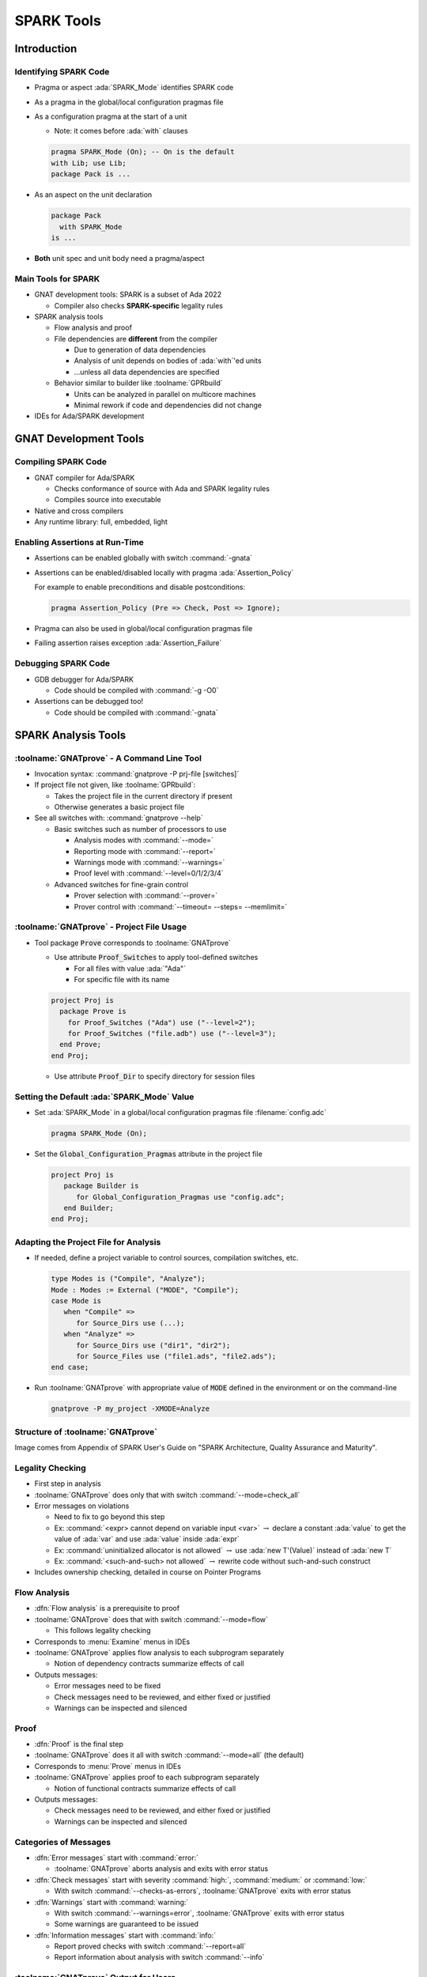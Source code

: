 *************
SPARK Tools
*************

..
    Coding language

.. role:: ada(code)
    :language: Ada

.. role:: C(code)
    :language: C

.. role:: cpp(code)
    :language: C++

..
    Math symbols

.. |rightarrow| replace:: :math:`\rightarrow`
.. |forall| replace:: :math:`\forall`
.. |exists| replace:: :math:`\exists`
.. |equivalent| replace:: :math:`\iff`

..
    Miscellaneous symbols

.. |checkmark| replace:: :math:`\checkmark`

==============
Introduction
==============

------------------------
Identifying SPARK Code
------------------------

* Pragma or aspect :ada:`SPARK_Mode` identifies SPARK code
* As a pragma in the global/local configuration pragmas file
* As a configuration pragma at the start of a unit

  - Note: it comes before :ada:`with` clauses

  .. code:: ada

     pragma SPARK_Mode (On); -- On is the default
     with Lib; use Lib;
     package Pack is ...

* As an aspect on the unit declaration

  .. code:: ada

     package Pack
       with SPARK_Mode
     is ...

* **Both** unit spec and unit body need a pragma/aspect

----------------------
Main Tools for SPARK
----------------------

* GNAT development tools: SPARK is a subset of Ada 2022

  - Compiler also checks **SPARK-specific** legality rules

* SPARK analysis tools

  - Flow analysis and proof
  - File dependencies are **different** from the compiler

    + Due to generation of data dependencies
    + Analysis of unit depends on bodies of :ada:`with`'ed units
    + ...unless all data dependencies are specified

  - Behavior similar to builder like :toolname:`GPRbuild`

    + Units can be analyzed in parallel on multicore machines
    + Minimal rework if code and dependencies did not change

* IDEs for Ada/SPARK development

========================
GNAT Development Tools
========================

----------------------
Compiling SPARK Code
----------------------

* GNAT compiler for Ada/SPARK

  - Checks conformance of source with Ada and SPARK legality rules
  - Compiles source into executable

* Native and cross compilers
* Any runtime library: full, embedded, light

---------------------------------
Enabling Assertions at Run-Time
---------------------------------

* Assertions can be enabled globally with switch :command:`-gnata`
* Assertions can be enabled/disabled locally with pragma
  :ada:`Assertion_Policy`

  For example to enable preconditions and disable postconditions:

  .. code:: ada

     pragma Assertion_Policy (Pre => Check, Post => Ignore);

* Pragma can also be used in global/local configuration pragmas file
* Failing assertion raises exception :ada:`Assertion_Failure`

----------------------
Debugging SPARK Code
----------------------

* GDB debugger for Ada/SPARK

  - Code should be compiled with :command:`-g -O0`

* Assertions can be debugged too!

  - Code should be compiled with :command:`-gnata`

======================
SPARK Analysis Tools
======================

---------------------------------------------
:toolname:`GNATprove` - A Command Line Tool
---------------------------------------------

* Invocation syntax: :command:`gnatprove -P prj-file [switches]`
* If project file not given, like :toolname:`GPRbuild`:

  - Takes the project file in the current directory if present
  - Otherwise generates a basic project file

* See all switches with: :command:`gnatprove --help`

  - Basic switches such as number of processors to use

    + Analysis modes with :command:`--mode=`
    + Reporting mode with :command:`--report=`
    + Warnings mode with :command:`--warnings=`
    + Proof level with :command:`--level=0/1/2/3/4`

  - Advanced switches for fine-grain control

    + Prover selection with :command:`--prover=`
    + Prover control with :command:`--timeout= --steps= --memlimit=`

--------------------------------------------
:toolname:`GNATprove` - Project File Usage
--------------------------------------------

* Tool package :code:`Prove` corresponds to :toolname:`GNATprove`

  - Use attribute :code:`Proof_Switches` to apply tool-defined switches

    - For all files with value :ada:`"Ada"`
    - For specific file with its name

  .. code:: Ada

     project Proj is
       package Prove is
         for Proof_Switches ("Ada") use ("--level=2");
         for Proof_Switches ("file.adb") use ("--level=3");
       end Prove;
     end Proj;

  - Use attribute :code:`Proof_Dir` to specify directory for session files

----------------------------------------------
Setting the Default :ada:`SPARK_Mode` Value
----------------------------------------------

* Set :ada:`SPARK_Mode` in a global/local configuration pragmas file
  :filename:`config.adc`

  .. code:: Ada

     pragma SPARK_Mode (On);

* Set the :code:`Global_Configuration_Pragmas` attribute in the project file

  .. code:: Ada

     project Proj is
        package Builder is
           for Global_Configuration_Pragmas use "config.adc";
        end Builder;
     end Proj;

----------------------------------------
Adapting the Project File for Analysis
----------------------------------------

* If needed, define a project variable to control sources, compilation
  switches, etc.

  .. code:: Ada

     type Modes is ("Compile", "Analyze");
     Mode : Modes := External ("MODE", "Compile");
     case Mode is
        when "Compile" =>
           for Source_Dirs use (...);
        when "Analyze" =>
           for Source_Dirs use ("dir1", "dir2");
           for Source_Files use ("file1.ads", "file2.ads");
     end case;

* Run :toolname:`GNATprove` with appropriate value of :code:`MODE` defined in
  the environment or on the command-line

  .. code:: Ada

     gnatprove -P my_project -XMODE=Analyze

------------------------------------
Structure of :toolname:`GNATprove`
------------------------------------

.. image:: spark_structure.png

.. container:: speakernote

   Image comes from Appendix of SPARK User's Guide on "SPARK Architecture,
   Quality Assurance and Maturity".

-------------------
Legality Checking
-------------------

* First step in analysis
* :toolname:`GNATprove` does only that with switch :command:`--mode=check_all`
* Error messages on violations

  - Need to fix to go beyond this step
  - Ex: :command:`<expr> cannot depend on variable input <var>` |rightarrow|
    declare a constant :ada:`value` to get the value of :ada:`var` and use
    :ada:`value` inside :ada:`expr`

  - Ex: :command:`uninitialized allocator is not allowed` |rightarrow| use
    :ada:`new T'(Value)` instead of :ada:`new T`

  - Ex: :command:`<such-and-such> not allowed` |rightarrow| rewrite code
    without such-and-such construct

* Includes ownership checking, detailed in course on Pointer Programs

---------------
Flow Analysis
---------------

* :dfn:`Flow analysis` is a prerequisite to proof
* :toolname:`GNATprove` does that with switch :command:`--mode=flow`

  - This follows legality checking

* Corresponds to :menu:`Examine` menus in IDEs
* :toolname:`GNATprove` applies flow analysis to each subprogram separately

  - Notion of dependency contracts summarize effects of call

* Outputs messages:

  - Error messages need to be fixed
  - Check messages need to be reviewed, and either fixed or justified
  - Warnings can be inspected and silenced

-------
Proof
-------

* :dfn:`Proof` is the final step
* :toolname:`GNATprove` does it all with switch :command:`--mode=all` (the
  default)

* Corresponds to :menu:`Prove` menus in IDEs
* :toolname:`GNATprove` applies proof to each subprogram separately

  - Notion of functional contracts summarize effects of call

* Outputs messages:

  - Check messages need to be reviewed, and either fixed or justified
  - Warnings can be inspected and silenced

------------------------
Categories of Messages
------------------------

* :dfn:`Error messages` start with :command:`error:`

  - :toolname:`GNATprove` aborts analysis and exits with error status

* :dfn:`Check messages` start with severity :command:`high:`,
  :command:`medium:` or :command:`low:`

  - With switch :command:`--checks-as-errors`, :toolname:`GNATprove` exits with
    error status

* :dfn:`Warnings` start with :command:`warning:`

  - With switch :command:`--warnings=error`, :toolname:`GNATprove` exits with
    error status
  - Some warnings are guaranteed to be issued

* :dfn:`Information messages` start with :command:`info:`

  - Report proved checks with switch :command:`--report=all`
  - Report information about analysis with switch :command:`--info`

----------------------------------------
:toolname:`GNATprove` Output for Users
----------------------------------------

.. image:: gnatprove-output-options.png

-------------------------------------------------
Analysis Summary File :filename:`gnatprove.out`
-------------------------------------------------

* Located in :filename:`gnatprove/` under project object dir
* An overview of results for all checks in project
* Especially useful when results must be documented
* Details in SPARK User's Guide

|

.. image:: gnatprove-output-file.jpeg
   :width: 60%

================
IDEs for SPARK
================

---------------------------------------
Three Available IDEs Supporting SPARK
---------------------------------------

* :toolname:`GNAT Studio`

  - The AdaCore flagship IDE
  - Best integration overall

    + Most interaction capabilities
    + Specialized display of rich messages
    + Display of traces and counterexamples

* GNATbench for Eclipse

   - If you are already using Eclipse

* Ada/SPARK extension for Visual Studio Code

   - If you are already using VS Code

---------------------------------------------
Basic :toolname:`GNAT Studio` Look and Feel
---------------------------------------------

.. image:: gnatstudio-look_and_feel.png

-----------------------------------------------
:toolname:`GNATprove` :menu:`SPARK` Main Menu
-----------------------------------------------

.. image:: spark_menu-explanations.png

------------------------------
Project Tree Contextual Menu
------------------------------

.. image:: spark_rightclick-source_tree.jpeg
   :width: 100%

-----------------------------
Source Code Contextual Menu
-----------------------------

.. image:: spark_rightclick-code.jpeg

.. container:: speakernote

   Prove Line - The current line under the cursor when the contextual menu was invoked.

----------------------------
"Basic" Proof Dialog Panel
----------------------------

.. image:: prove_dialog-basic.png

-----------------------------------------------------
Example Analysis Results in :toolname:`GNAT Studio`
-----------------------------------------------------

.. image:: gnatprove-output-ide.jpeg

----------------------------------
Preference for Selecting Profile
----------------------------------

.. container:: columns

 .. container:: column

    * Controlled by SPARK preference "User profile"

       - Basic
       - Advanced

    * Allow more control and options

       - Prover timeout (seconds)
       - Prover steps (effort)
       - Etc.

 .. container:: column

    .. image:: gnatstudio-preferences-spark.jpeg

-------------------------------
"Advanced" Proof Dialog Panel
-------------------------------

.. image:: prove_dialog-advanced.png

=====
Lab
=====

----------------
SPARK Tutorial
----------------

* Open the SPARK User's Guide

  - From your SPARK release (under menu :menu:`Help` |rightarrow| :menu:`SPARK`
    |rightarrow| :menu:`SPARK User's Guide` in :toolname:`GNAT Studio`)

  - Or online at :url:`https://www.adacore.com/documentation`

* Go to section 6 about the :menu:`SPARK Tutorial`
* Follow intructions to use the development and analysis tools
* Discuss these with the instructor

=========
Summary
=========

-------------
SPARK Tools
-------------

* Development tools for SPARK are those for Ada
* Analysis tools in :toolname:`GNATprove`

  - Flow analysis
  - Proof

* Project files supports both command-line and IDEs use

  - Package :code:`Prove` specific to :toolname:`GNATprove`
  - Possibility to indicate that all code is in SPARK by default

* All integrated in multiple IDEs

  - But :toolname:`GNAT Studio` provides the best integration
